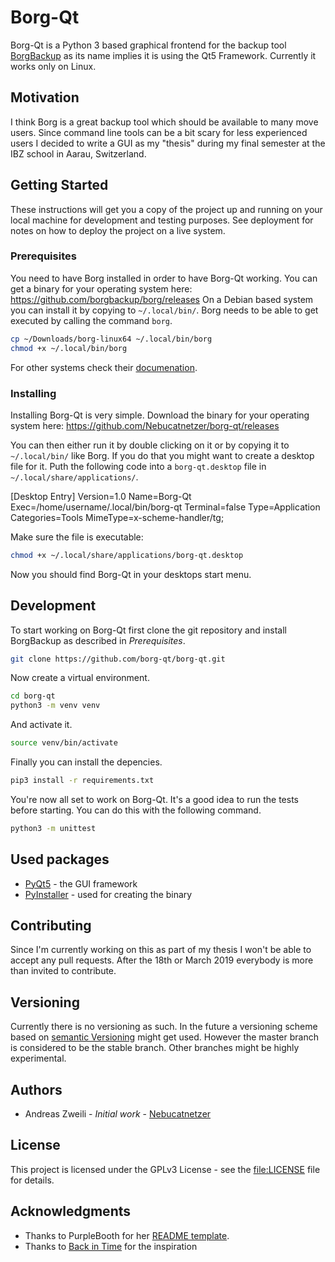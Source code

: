 * Borg-Qt

Borg-Qt is a Python 3 based graphical frontend for the backup tool [[https://github.com/borgbackup/borg][BorgBackup]]
as its name implies it is using the Qt5 Framework. Currently it works only on
Linux.

** Motivation

I think Borg is a great backup tool which should be available to many move
users. Since command line tools can be a bit scary for less experienced users I
decided to write a GUI as my "thesis" during my final semester at the IBZ
school in Aarau, Switzerland.

** Getting Started

These instructions will get you a copy of the project up and running on your
local machine for development and testing purposes. See deployment for notes on
how to deploy the project on a live system.

*** Prerequisites

You need to have Borg installed in order to have Borg-Qt working. You can get a
binary for your operating system here:
https://github.com/borgbackup/borg/releases
On a Debian based system you can install it by copying to ~~/.local/bin/~. Borg
needs to be able to get executed by calling the command ~borg~.

#+begin_src sh
cp ~/Downloads/borg-linux64 ~/.local/bin/borg
chmod +x ~/.local/bin/borg
#+end_src
For other systems check their [[https://borgbackup.readthedocs.io/en/stable/][documenation]].

*** Installing

Installing Borg-Qt is very simple. Download the binary for your operating
system here: https://github.com/Nebucatnetzer/borg-qt/releases

You can then either run it by double clicking on it or by copying it to
~~/.local/bin/~ like Borg. If you do that you might want to create a desktop
file for it. Puth the following code into a ~borg-qt.desktop~ file in
~~/.local/share/applications/~.

#+example
[Desktop Entry]
Version=1.0
Name=Borg-Qt
Exec=/home/username/.local/bin/borg-qt
Terminal=false
Type=Application
Categories=Tools
MimeType=x-scheme-handler/tg;
#+example

Make sure the file is executable:
#+begin_src sh
chmod +x ~/.local/share/applications/borg-qt.desktop
#+end_src

Now you should find Borg-Qt in your desktops start menu.

** Development

To start working on Borg-Qt first clone the git repository and install
BorgBackup as described in [[Prerequisites]].

#+begin_src sh
git clone https://github.com/borg-qt/borg-qt.git
#+end_src

Now create a virtual environment.

#+begin_src sh
cd borg-qt
python3 -m venv venv
#+end_src

And activate it.

#+begin_src sh
source venv/bin/activate
#+end_src

Finally you can install the depencies.

#+begin_src sh
pip3 install -r requirements.txt
#+end_src

You're now all set to work on Borg-Qt. It's a good idea to run the tests before
starting. You can do this with the following command.

#+begin_src sh
python3 -m unittest
#+end_src

** Used packages

- [[https://pyqt.readthedocs.io/en/latest/][PyQt5]] - the GUI framework
- [[https://pyinstaller.readthedocs.io/en/stable/][PyInstaller]] - used for creating the binary

** Contributing

Since I'm currently working on this as part of my thesis I won't be able to
accept any pull requests. After the 18th or March 2019 everybody is more than
invited to contribute.

** Versioning

Currently there is no versioning as such. In the future a versioning scheme
based on [[http://semver.org/][semantic Versioning]] might get used. However the master branch is
considered to be the stable branch. Other branches might be highly experimental.

** Authors

- Andreas Zweili - /Initial work/ - [[https://github.com/Nebucatnetzer][Nebucatnetzer]]

** License

This project is licensed under the GPLv3 License - see the [[file:LICENSE]] file
for details.

** Acknowledgments

- Thanks to PurpleBooth for her [[https://gist.github.com/PurpleBooth/109311bb0361f32d87a2][README template]].
- Thanks to [[https://github.com/bit-team/backintime][Back in Time]] for the inspiration

